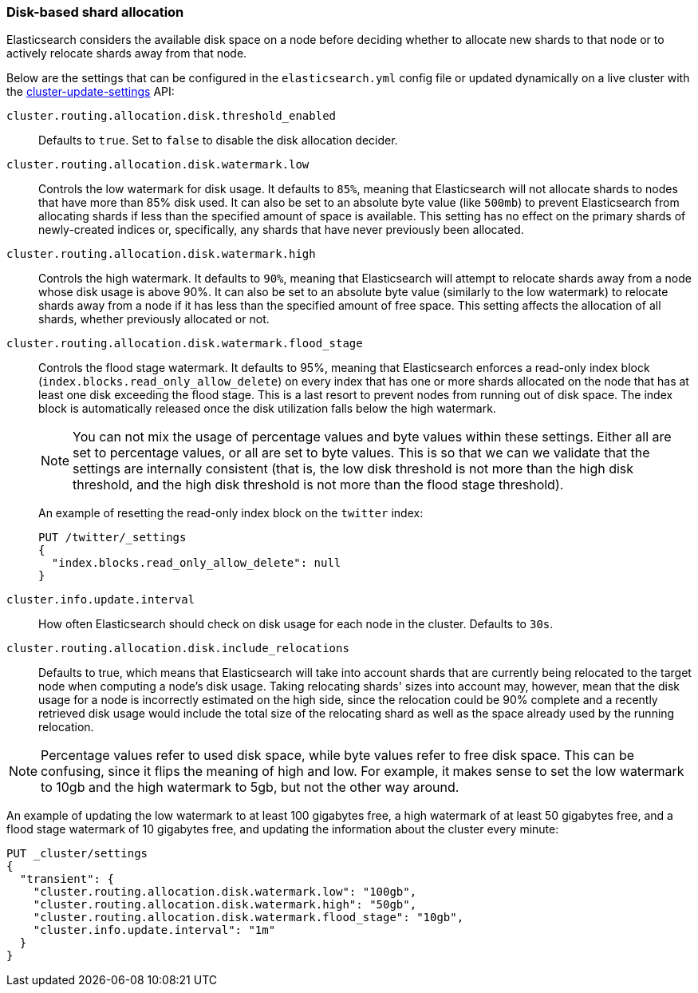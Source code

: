 [[disk-allocator]]
=== Disk-based shard allocation

Elasticsearch considers the available disk space on a node before deciding
whether to allocate new shards to that node or to actively relocate shards away
from that node.

Below are the settings that can be configured in the `elasticsearch.yml` config
file or updated dynamically on a live cluster with the
<<cluster-update-settings,cluster-update-settings>> API:

`cluster.routing.allocation.disk.threshold_enabled`::

    Defaults to `true`.  Set to `false` to disable the disk allocation decider.

`cluster.routing.allocation.disk.watermark.low`::

    Controls the low watermark for disk usage. It defaults to `85%`, meaning
    that Elasticsearch will not allocate shards to nodes that have more than
    85% disk used. It can also be set to an absolute byte value (like `500mb`)
    to prevent Elasticsearch from allocating shards if less than the specified
    amount of space is available. This setting has no effect on the primary
    shards of newly-created indices or, specifically, any shards that have
    never previously been allocated.

`cluster.routing.allocation.disk.watermark.high`::

    Controls the high watermark. It defaults to `90%`, meaning that
    Elasticsearch will attempt to relocate shards away from a node whose disk
    usage is above 90%. It can also be set to an absolute byte value (similarly
    to the low watermark) to relocate shards away from a node if it has less
    than the specified amount of free space. This setting affects the
    allocation of all shards, whether previously allocated or not.

`cluster.routing.allocation.disk.watermark.flood_stage`::
+
--
Controls the flood stage watermark. It defaults to 95%, meaning that
Elasticsearch enforces a read-only index block
(`index.blocks.read_only_allow_delete`) on every index that has one or more
shards allocated on the node that has at least one disk exceeding the flood
stage. This is a last resort to prevent nodes from running out of disk space.
The index block is automatically released once the disk utilization falls below
the high watermark.

NOTE: You can not mix the usage of percentage values and byte values within
these settings. Either all are set to percentage values, or all are set to byte
values. This is so that we can we validate that the settings are internally
consistent (that is, the low disk threshold is not more than the high disk
threshold, and the high disk threshold is not more than the flood stage
threshold).

An example of resetting the read-only index block on the `twitter` index:

[source,js]
--------------------------------------------------
PUT /twitter/_settings
{
  "index.blocks.read_only_allow_delete": null
}
--------------------------------------------------
// CONSOLE
// TEST[setup:twitter]
--

`cluster.info.update.interval`::

    How often Elasticsearch should check on disk usage for each node in the
    cluster. Defaults to `30s`.

`cluster.routing.allocation.disk.include_relocations`::

    Defaults to +true+, which means that Elasticsearch will take into account
    shards that are currently being relocated to the target node when computing
    a node's disk usage. Taking relocating shards' sizes into account may,
    however, mean that the disk usage for a node is incorrectly estimated on
    the high side, since the relocation could be 90% complete and a recently
    retrieved disk usage would include the total size of the relocating shard
    as well as the space already used by the running relocation.


NOTE: Percentage values refer to used disk space, while byte values refer to
free disk space. This can be confusing, since it flips the meaning of high and
low. For example, it makes sense to set the low watermark to 10gb and the high
watermark to 5gb, but not the other way around.

An example of updating the low watermark to at least 100 gigabytes free, a high
watermark of at least 50 gigabytes free, and a flood stage watermark of 10
gigabytes free, and updating the information about the cluster every minute:

[source,js]
--------------------------------------------------
PUT _cluster/settings
{
  "transient": {
    "cluster.routing.allocation.disk.watermark.low": "100gb",
    "cluster.routing.allocation.disk.watermark.high": "50gb",
    "cluster.routing.allocation.disk.watermark.flood_stage": "10gb",
    "cluster.info.update.interval": "1m"
  }
}
--------------------------------------------------
// CONSOLE
